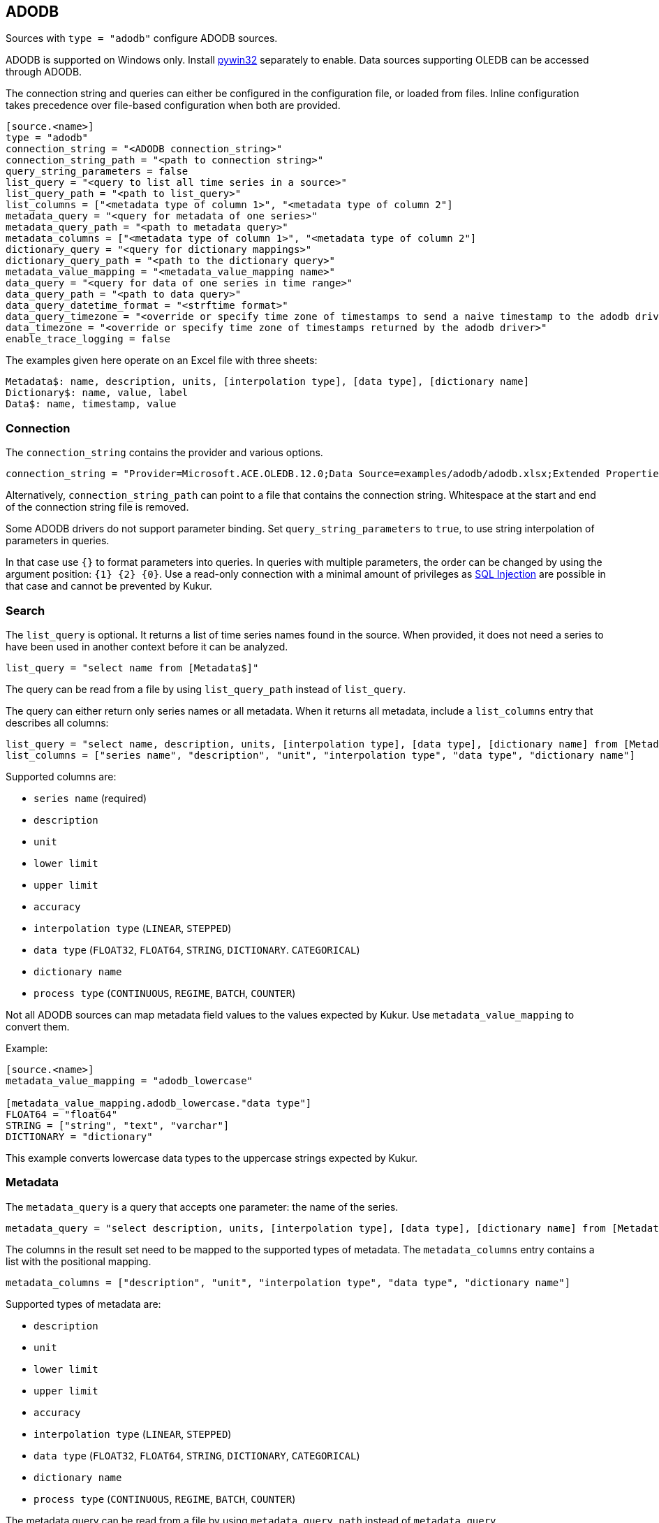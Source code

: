 // SPDX-FileCopyrightText: 2021 Timeseer.AI
//
// SPDX-License-Identifier: Apache-2.0

== ADODB

Sources with `type = "adodb"` configure ADODB sources.

ADODB is supported on Windows only.
Install https://github.com/mhammond/pywin32/releases[pywin32] separately to enable.
Data sources supporting OLEDB can be accessed through ADODB.

The connection string and queries can either be configured in the configuration file,
or loaded from files.
Inline configuration takes precedence over file-based configuration when both are provided.

```toml
[source.<name>]
type = "adodb"
connection_string = "<ADODB connection_string>"
connection_string_path = "<path to connection string>"
query_string_parameters = false
list_query = "<query to list all time series in a source>"
list_query_path = "<path to list_query>"
list_columns = ["<metadata type of column 1>", "<metadata type of column 2"]
metadata_query = "<query for metadata of one series>"
metadata_query_path = "<path to metadata query>"
metadata_columns = ["<metadata type of column 1>", "<metadata type of column 2"]
dictionary_query = "<query for dictionary mappings>"
dictionary_query_path = "<path to the dictionary query>"
metadata_value_mapping = "<metadata_value_mapping name>"
data_query = "<query for data of one series in time range>"
data_query_path = "<path to data query>"
data_query_datetime_format = "<strftime format>"
data_query_timezone = "<override or specify time zone of timestamps to send a naive timestamp to the adodb driver>"
data_timezone = "<override or specify time zone of timestamps returned by the adodb driver>"
enable_trace_logging = false
```

The examples given here operate on an Excel file with three sheets:

```
Metadata$: name, description, units, [interpolation type], [data type], [dictionary name]
Dictionary$: name, value, label
Data$: name, timestamp, value
```

=== Connection

The `connection_string` contains the provider and various options.

```toml
connection_string = "Provider=Microsoft.ACE.OLEDB.12.0;Data Source=examples/adodb/adodb.xlsx;Extended Properties=\"Excel 12.0 XML; HDR=YES\""
```

Alternatively, `connection_string_path` can point to a file that contains the connection string.
Whitespace at the start and end of the connection string file is removed.

Some ADODB drivers do not support parameter binding.
Set `query_string_parameters` to `true`,
to use string interpolation of parameters in queries.

In that case use `{}` to format parameters into queries.
In queries with multiple parameters, the order can be changed by using the argument position: `{1} {2} {0}`.
Use a read-only connection with a minimal amount of privileges as https://owasp.org/www-community/attacks/SQL_Injection[SQL Injection] are possible in that case and cannot be prevented by Kukur.

=== Search

The `list_query` is optional.
It returns a list of time series names found in the source.
When provided, it does not need a series to have been used in another context before it can be analyzed.

```toml
list_query = "select name from [Metadata$]"
```

The query can be read from a file by using `list_query_path` instead of `list_query`.

The query can either return only series names or all metadata.
When it returns all metadata, include a `list_columns` entry that describes all columns:

```toml
list_query = "select name, description, units, [interpolation type], [data type], [dictionary name] from [Metadata$]"
list_columns = ["series name", "description", "unit", "interpolation type", "data type", "dictionary name"]
```

Supported columns are:

- `series name` (required)
- `description`
- `unit`
- `lower limit`
- `upper limit`
- `accuracy`
- `interpolation type` (`LINEAR`, `STEPPED`)
- `data type` (`FLOAT32`, `FLOAT64`, `STRING`, `DICTIONARY`. `CATEGORICAL`)
- `dictionary name`
- `process type` (`CONTINUOUS`, `REGIME`, `BATCH`, `COUNTER`)

Not all ADODB sources can map metadata field values to the values expected by Kukur.
Use `metadata_value_mapping` to convert them.

Example:

```toml
[source.<name>]
metadata_value_mapping = "adodb_lowercase"

[metadata_value_mapping.adodb_lowercase."data type"]
FLOAT64 = "float64"
STRING = ["string", "text", "varchar"]
DICTIONARY = "dictionary"
```

This example converts lowercase data types to the uppercase strings expected by Kukur.

=== Metadata

The `metadata_query` is a query that accepts one parameter: the name of the series.

```toml
metadata_query = "select description, units, [interpolation type], [data type], [dictionary name] from [Metadata$] where name = ?"
```

The columns in the result set need to be mapped to the supported types of metadata.
The `metadata_columns` entry contains a list with the positional mapping.

```toml
metadata_columns = ["description", "unit", "interpolation type", "data type", "dictionary name"]
```

Supported types of metadata are:

- `description`
- `unit`
- `lower limit`
- `upper limit`
- `accuracy`
- `interpolation type` (`LINEAR`, `STEPPED`)
- `data type` (`FLOAT32`, `FLOAT64`, `STRING`, `DICTIONARY`, `CATEGORICAL`)
- `dictionary name`
- `process type` (`CONTINUOUS`, `REGIME`, `BATCH`, `COUNTER`)

The metadata query can be read from a file by using `metadata_query_path` instead of `metadata_query`.

Metadata values can be converted using `metadata_value_mapping`.

Example:

```toml
[source.<name>]
metadata_value_mapping = "adodb_lowercase"

[metadata_value_mapping.adodb_lowercase."data type"]
FLOAT64 = "float64"
STRING = ["string", "text", "varchar"]
DICTIONARY = "dictionary"
```

This example converts lowercase data types to the uppercase strings expected by Kukur.

=== Dictionary

A dictionary maps numerical (integer) values to textual lables.
The `dictionary query` is a query that accepts one parameter: the name of the dictionary.

The dictionary name for a series is returned by the `dictionary name` list or metadata column.

```toml
dictionary_query = "select value, label from [Dictionary$] where name = ?"
```

The query should return rows of two columns:

- the numerical value that occurs in the data, in a type that can be converted to an integer
- the label for the numerical value (as `adBSTR`)

The dictionary query can be read from a file by using `dictionary_query_path` instead of `dictionary_query`.

=== Data

The `data_query` is a query that accepts three parameters:

- the name of the series (as `adBSTR`)
- the start date of the time range to query data (as `adDBTimeStamp`)
- the end date of the time range to query data (as `adDBTimeStamp`)

```toml
data_query = "select timestamp, value from [Data$] where name = ? and timestamp between ? and ?"
```

This query should return rows of two columns:

- the timestamp of the data point
- the value of the data point

It will try to convert columns to the expected type.

The data query can be read from a file by using `data_query_path` instead of `data_query`.

If the provider or data source does not accept `adDBTimeStamp`, it can be formatted as a string.
The `data_query_datetime_format` option accepts the https://docs.python.org/3/library/datetime.html#strftime-strptime-behavior[formatting options] supported by Python.

Example:

```toml
data_query_datetime_format = "%Y-%m-%dT%H:%M:%S%z"
```

This converts timestamps to the ISO8601 format.

If the driver doesn't accept timezoned timestamps you can specify the prefered timestamp for the input to convert the timestamp with the `data_query_timezone` option.
The request will use the converted timestamps as naive timestamps for the queries to the driver.

Example:

```toml
data_query_timezone = "UTC"
```

If the query or driver returns dates without a time zone,
the time zone can be specified by the `data_timezone` option.

Example:

```toml
data_timezone = "UTC"
```

The exact available time zones are system-dependent.

Set `enable_trace_logging` to `true` to log the fetched data before conversion.

```toml
enable_trace_logging = true
```
